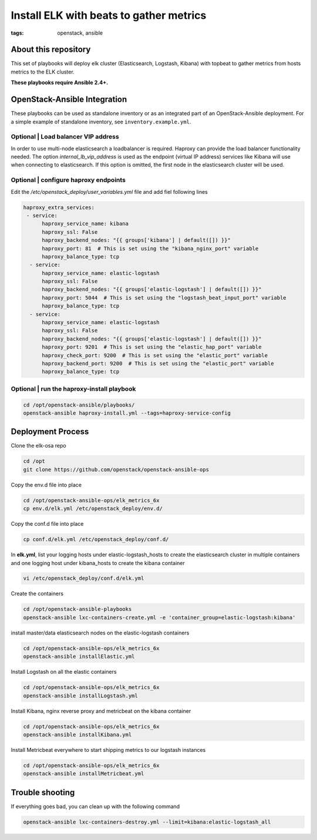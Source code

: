 Install ELK with beats to gather metrics
########################################
:tags: openstack, ansible

About this repository
---------------------

This set of playbooks will deploy elk cluster (Elasticsearch, Logstash, Kibana)
with topbeat to gather metrics from hosts metrics to the ELK cluster.

**These playbooks require Ansible 2.4+.**

OpenStack-Ansible Integration
-----------------------------

These playbooks can be used as standalone inventory or as an integrated part of
an OpenStack-Ansible deployment. For a simple example of standalone inventory,
see ``inventory.example.yml``.

Optional | Load balancer VIP address
^^^^^^^^^^^^^^^^^^^^^^^^^^^^^^^^^^^^

In order to use multi-node elasticsearch a loadbalancer is required. Haproxy can
provide the load balancer functionality needed. The option
`internal_lb_vip_address` is used as the endpoint (virtual IP address) services
like Kibana will use when connecting to elasticsearch. If this option is
omitted, the first node in the elasticsearch cluster will be used.

Optional | configure haproxy endpoints
^^^^^^^^^^^^^^^^^^^^^^^^^^^^^^^^^^^^^

Edit the `/etc/openstack_deploy/user_variables.yml` file and add fiel following
lines

.. code-block:: yaml

    haproxy_extra_services:
     - service:
          haproxy_service_name: kibana
          haproxy_ssl: False
          haproxy_backend_nodes: "{{ groups['kibana'] | default([]) }}"
          haproxy_port: 81  # This is set using the "kibana_nginx_port" variable
          haproxy_balance_type: tcp
      - service:
          haproxy_service_name: elastic-logstash
          haproxy_ssl: False
          haproxy_backend_nodes: "{{ groups['elastic-logstash'] | default([]) }}"
          haproxy_port: 5044  # This is set using the "logstash_beat_input_port" variable
          haproxy_balance_type: tcp
      - service:
          haproxy_service_name: elastic-logstash
          haproxy_ssl: False
          haproxy_backend_nodes: "{{ groups['elastic-logstash'] | default([]) }}"
          haproxy_port: 9201  # This is set using the "elastic_hap_port" variable
          haproxy_check_port: 9200  # This is set using the "elastic_port" variable
          haproxy_backend_port: 9200  # This is set using the "elastic_port" variable
          haproxy_balance_type: tcp

Optional | run the haproxy-install playbook
^^^^^^^^^^^^^^^^^^^^^^^^^^^^^^^^^^^^^^^^^^^

.. code-block:: bash

    cd /opt/openstack-ansible/playbooks/
    openstack-ansible haproxy-install.yml --tags=haproxy-service-config

Deployment Process
------------------

Clone the elk-osa repo

.. code-block:: bash

    cd /opt
    git clone https://github.com/openstack/openstack-ansible-ops

Copy the env.d file into place

.. code-block:: bash

    cd /opt/openstack-ansible-ops/elk_metrics_6x
    cp env.d/elk.yml /etc/openstack_deploy/env.d/

Copy the conf.d file into place

.. code-block:: bash

    cp conf.d/elk.yml /etc/openstack_deploy/conf.d/

In **elk.yml**, list your logging hosts under elastic-logstash_hosts to create
the elasticsearch cluster in multiple containers and one logging host under
kibana_hosts to create the kibana container

.. code-block:: bash

    vi /etc/openstack_deploy/conf.d/elk.yml

Create the containers

.. code-block:: bash

   cd /opt/openstack-ansible-playbooks
   openstack-ansible lxc-containers-create.yml -e 'container_group=elastic-logstash:kibana'

install master/data elasticsearch nodes on the elastic-logstash containers

.. code-block:: bash

    cd /opt/openstack-ansible-ops/elk_metrics_6x
    openstack-ansible installElastic.yml

Install Logstash on all the elastic containers

.. code-block:: bash

    cd /opt/openstack-ansible-ops/elk_metrics_6x
    openstack-ansible installLogstash.yml

Install Kibana, nginx reverse proxy and metricbeat on the kibana container

.. code-block:: bash

    cd /opt/openstack-ansible-ops/elk_metrics_6x
    openstack-ansible installKibana.yml

Install Metricbeat everywhere to start shipping metrics to our logstash
instances

.. code-block:: bash

    cd /opt/openstack-ansible-ops/elk_metrics_6x
    openstack-ansible installMetricbeat.yml

Trouble shooting
----------------

If everything goes bad, you can clean up with the following command

.. code-block:: bash

     openstack-ansible lxc-containers-destroy.yml --limit=kibana:elastic-logstash_all
